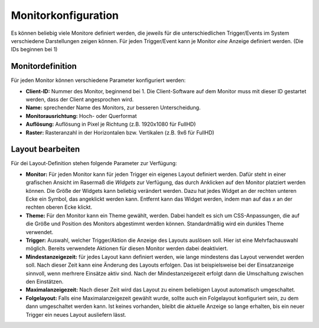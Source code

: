 Monitorkonfiguration
====================

Es können beliebig viele Monitore definiert werden, die jeweils für die unterschiedlichen Trigger/Events im System 
verschiedene Darstellungen zeigen können. Für jeden Trigger/Event kann je Monitor *eine* Anzeige definiert werden.
(Die IDs beginnen bei 1)

Monitordefinition
-----------------

Für jeden Monitor können verschiedene Parameter konfiguriert werden:

- **Client-ID:** Nummer des Monitor, beginnend bei 1. Die Client-Software auf dem Monitor muss mit dieser ID gestartet
  werden, dass der Client angesprochen wird.
- **Name:** sprechender Name des Monitors, zur besseren Unterscheidung.
- **Monitorausrichtung:** Hoch- oder Querformat
- **Auflösung:** Auflösung in Pixel je Richtung (z.B. 1920x1080 für FullHD)
- **Raster:** Rasteranzahl in der Horizontalen bzw. Vertikalen (z.B. 9x6 für FullHD)

Layout bearbeiten
-----------------

Für dei Layout-Definition stehen folgende Parameter zur Verfügung:

- **Monitor:**
  Für jeden Monitor kann für jeden Trigger ein eigenes Layout definiert werden. Dafür steht in einer grafischen Ansicht
  im Rasermaß die *Widgets* zur Verfügung, das durch Anklicken auf den Monitor platziert werden können.
  Die Größe der Widgets kann beliebig verändert werden. Dazu hat jedes Widget an der rechten unteren Ecke ein Symbol,
  das angeklickt werden kann. Entfernt kann das Widget werden, indem man auf das *x* an der rechten oberen Ecke klickt.

- **Theme:** Für den Monitor kann ein Theme gewählt, werden. Dabei handelt es sich um CSS-Anpassungen, die auf die Größe
  und Position des Monitors abgestimmt werden können. Standardmäßig wird ein dunkles Theme verwendet.

- **Trigger:** Auswahl, welcher Trigger/Aktion die Anzeige des Layouts auslösen soll. Hier ist eine Mehrfachauswahl
  möglich. Bereits verwendete Aktionen für diesen Monitor werden dabei deaktiviert.

- **Mindestanzeigezeit:** für jedes Layout kann definiert werden, wie lange mindestens das Layout verwendet werden soll.
  Nach dieser Zeit kann eine Änderung des Layouts erfolgen. Das ist beispielsweise bei der Einsatzanzeige sinnvoll, wenn
  merhrere Einsätze aktiv sind. Nach der Mindestanzeigezeit erfolgt dann die Umschaltung zwischen den Einstätzen.

- **Maximalanzeigezeit:** Nach dieser Zeit wird das Layout zu einem beliebigen Layout automatisch umgeschaltet.

- **Folgelayout:** Falls eine Maximalanzeigezeit gewählt wurde, sollte auch ein Folgelayout konfiguriert sein, zu dem
  dann umgeschaltet werden kann. Ist keines vorhanden, bleibt die aktuelle Anzeige so lange erhalten, bis ein neuer
  Trigger ein neues Layout ausliefern lässt.
